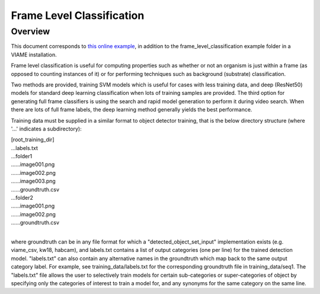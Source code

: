 
==========================
Frame Level Classification
==========================

********
Overview
********

This document corresponds to `this online example`_, in addition to the
frame_level_classification example folder in a VIAME installation.

.. _this online example: https://github.com/VIAME/VIAME/tree/master/examples/frame_level_classification

Frame level classification is useful for computing properties such as whether or
not an organism is just within a frame (as opposed to counting instances of it)
or for performing techniques such as background (substrate) classification.

Two methods are provided, training SVM models which is useful for cases with
less training data, and deep (ResNet50) models for standard deep learning
classification when lots of training samples are provided. The third option
for generating full frame classifiers is using the search and rapid model
generation to perform it during video search. When there are lots of full
frame labels, the deep learning method generally yields the best performance.

Training data must be supplied in a similar format to object detector training,
that is the below directory structure (where '...' indicates a subdirectory):

| [root_training_dir]
| ...labels.txt
| ...folder1
| ......image001.png
| ......image002.png
| ......image003.png
| ......groundtruth.csv
| ...folder2
| ......image001.png
| ......image002.png
| ......groundtruth.csv
|
where groundtruth can be in any file format for which a
"detected_object_set_input" implementation exists (e.g. viame_csv, kw18, habcam),
and labels.txt contains a list of output categories (one per line) for
the trained detection model. "labels.txt" can also contain any alternative
names in the groundtruth which map back to the same output category label.
For example, see training_data/labels.txt for the corresponding groundtruth
file in training_data/seq1. The "labels.txt" file allows the user to selectively
train models for certain sub-categories or super-categories of object by specifying
only the categories of interest to train a model for, and any synonyms for the
same category on the same line.
